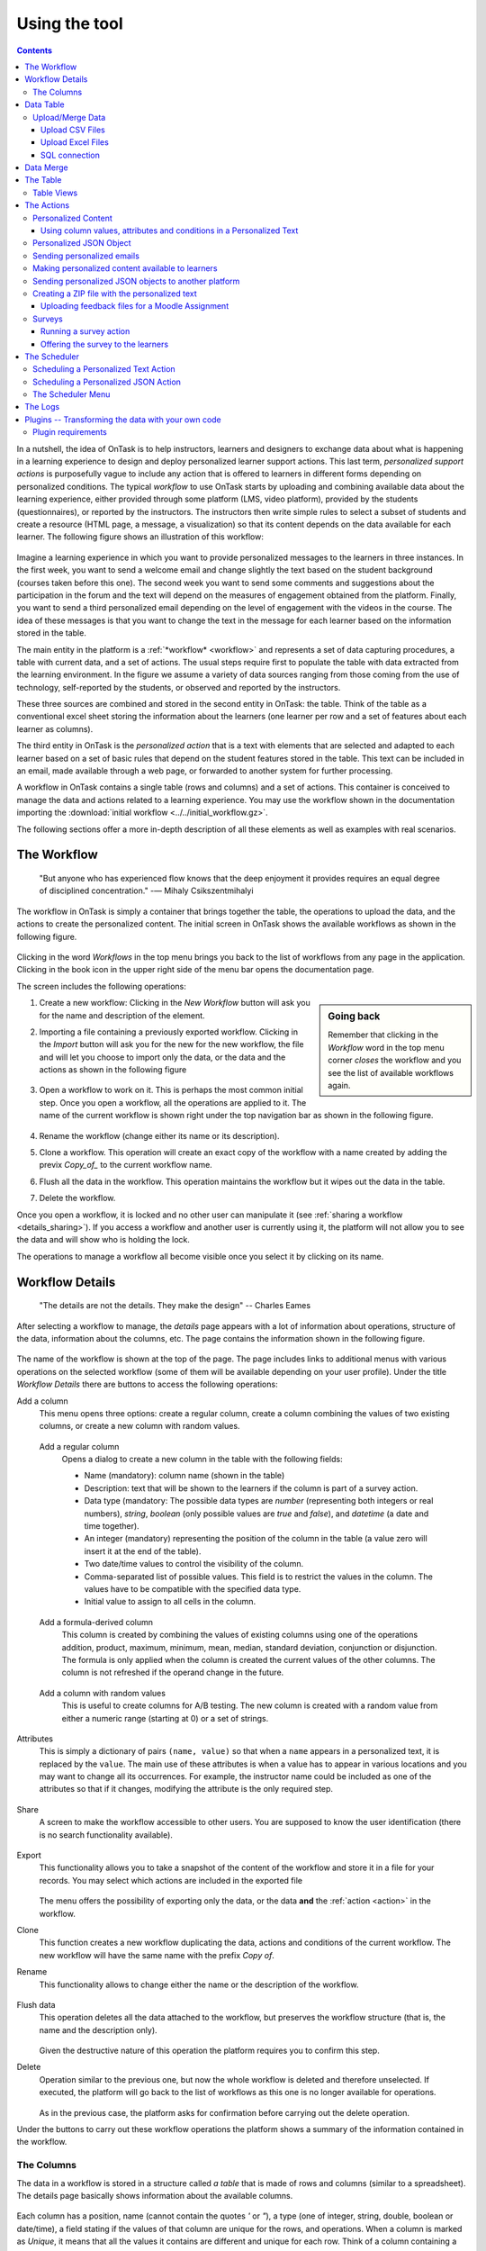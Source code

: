 .. _using:

**************
Using the tool
**************

.. contents:: Contents
   :local:
   :backlinks: none
   :depth: 3

In a nutshell, the idea of OnTask is to help instructors, learners and designers to exchange data  about what is happening in a learning experience to design and deploy personalized learner support actions. This last term, *personalized support actions* is purposefully vague to include any action that is offered to learners in different forms depending on personalized conditions. The typical *workflow* to use OnTask starts by uploading and combining available data about the learning experience, either provided through some platform (LMS, video platform), provided by the students (questionnaires), or reported by the instructors. The instructors then write simple rules to select a subset of students and create a resource (HTML page, a message, a visualization) so that its content depends on the data available for each learner. The following figure shows an illustration of this workflow:

.. figure:: ontask_workflow.png
   :align: center
   :width: 100%

Imagine a learning experience in which you want to provide personalized messages to the learners in three instances. In the first week, you want to send a welcome email and change slightly the text based on the student background (courses taken before this one). The second week you want to send some comments and suggestions about the participation in the forum and the text will depend on the measures of engagement obtained from the platform. Finally, you want to send a third personalized email depending on the level of engagement with the videos in the course. The idea of these messages is that you want to change the text in the message for each learner based on the information stored in the table.

The main entity in the platform is a :ref:`*workflow* <workflow>` and represents a set of data capturing procedures, a table with current data, and a set of actions. The usual steps require first to populate the table with data extracted from the learning environment. In the figure we assume a variety of data sources ranging from those coming from the use of technology, self-reported by the students, or observed and reported by the instructors.

These three sources are combined and stored in the second entity in OnTask: the table. Think of the table as a conventional excel sheet storing the information about the learners (one learner per row and a set of features about each learner as columns).

The third entity in OnTask is the *personalized action* that is a text with elements that are selected and adapted to each learner based on a set of basic rules that depend on the student features stored in the table. This text can be included in an email, made available through a web page, or forwarded to another system for further processing.

A workflow in OnTask contains a single table (rows and columns) and a set of actions. This container is conceived to manage the data and actions related to a learning experience. You may use the workflow shown in the documentation importing  the :download:`initial workflow <../../initial_workflow.gz>`.

The following sections offer a more in-depth description of all these elements as well as examples with real scenarios.

.. _workflow:

The Workflow
============

    "But anyone who has experienced flow knows that the deep enjoyment it provides requires an equal degree of disciplined concentration."
    -― Mihaly Csikszentmihalyi

The workflow in OnTask is simply a container that brings together the table, the operations to upload the data, and the actions to create the personalized content. The initial screen in OnTask shows the available workflows as shown in the following figure.

.. figure:: /scaptures/workflow_index.png
   :align: center
   :width: 100%

Clicking in the word *Workflows* in the top menu brings you back to the list of workflows from any page in the application. Clicking in the book icon in the upper right side of the menu bar opens the documentation page.

The screen includes the following operations:

.. sidebar:: Going back

   Remember that clicking in the *Workflow* word in the top menu corner *closes* the workflow and you see the list of available workflows again.

1. Create a new workflow: Clicking in the *New Workflow* button will ask you for the name and description of the element.

.. _workflow_import:

2. Importing a file containing a previously exported workflow. Clicking in the *Import* button will ask you for the new for the new workflow, the file and will let you choose to import only the data, or the data and the actions as shown in the following figure

   .. figure:: /scaptures/workflow_import.png
      :align: center
      :width: 100%

3. Open a workflow to work on it. This is perhaps the most common initial step. Once you open a workflow, all the operations are applied to it. The name of the current workflow is shown right under the top navigation bar as shown in the following figure.

   .. figure:: /scaptures/navigation_bar.png
      :align: center
      :width: 100%

4. Rename the workflow (change either its name or its description).

5. Clone a workflow. This operation will create an exact copy of the workflow with a name created by adding the previx *Copy_of_* to the current workflow name.

6. Flush all the data in the workflow. This operation maintains the workflow but it wipes out the data in the table.

7. Delete the workflow.

Once you open a workflow, it is locked and no other user can manipulate it (see :ref:`sharing a workflow <details_sharing>`). If you access a workflow and another user is currently using it, the platform will not allow you to see the data and will show who is holding the lock.

The operations to manage a workflow all become visible once you select it by clicking on its name.

.. _details:

Workflow Details
================

    "The details are not the details. They make the design"
    -- Charles Eames

After selecting a workflow to manage, the *details* page appears with a lot of information about operations, structure of the data, information about the columns, etc. The page contains the information shown in the following figure.

.. figure:: /scaptures/workflow_details.png
   :align: center

The name of the workflow is shown at the top of the page. The page includes links to additional menus with various operations on the selected workflow (some of them will be available depending on your user profile). Under the title *Workflow Details* there are buttons to access the following operations:

Add a column
  This menu opens three options: create a regular column, create a column combining the values of two existing columns, or create a new column with random values.

.. _details_add_column:

  Add a regular column
    Opens a dialog to create a new column in the table with the following fields:

    - Name (mandatory): column name (shown in the table)

    - Description: text that will be shown to the learners if the column is part of a survey action.

    - Data type (mandatory: The possible data types are *number* (representing both integers or real numbers), *string*, *boolean* (only possible values are *true* and *false*), and *datetime* (a date and time together).

    - An integer (mandatory) representing the position of the column in the table (a value zero will insert it at the end of the table).

    - Two date/time values to control the visibility of the column.

    - Comma-separated list of possible values. This field is to restrict the values in the column. The values have to be compatible with the specified data type.

    - Initial value to assign to all cells in the column.

    .. figure:: /scaptures/workflow_add_column.png
       :align: center

.. _details_add_formula_column:

  Add a formula-derived column
    This column is created by combining the values of existing columns using one of the operations addition, product, maximum, minimum, mean, median, standard deviation, conjunction or disjunction. The formula is only applied when the column is
    created the current values of the other columns. The column is not refreshed if the operand change in the future.

.. _details_add_random_column:

  Add a column with random values
    This is useful to create columns for A/B testing. The new column is created with a random value from either a numeric range (starting at 0) or a set of strings.

.. _details_attributes:

Attributes
  This is simply a dictionary of pairs ``(name, value)`` so that when a ``name`` appears in a personalized text, it is replaced by the ``value``. The main use of these attributes is when a value has to appear in various locations and you may want to change all its occurrences. For example, the instructor name could be included as one of the attributes so that if it changes, modifying the attribute is the only required step.

  .. figure:: /scaptures/workflow_attributes.png
     :align: center

.. _details_sharing:

Share
  A screen to make the workflow accessible to other users. You are supposed to know the user identification (there is no search functionality available).

  .. figure:: /scaptures/workflow_share.png
     :align: center

.. _details_export:

Export
  This functionality allows you to take a snapshot of the content of the workflow and store it in a file for your records. You may select which actions are included in the exported file

  .. figure:: /scaptures/workflow_export.png
     :align: center

  The menu offers the possibility of exporting only the data, or the data **and** the :ref:`action <action>` in the workflow.

.. _details_clone:

Clone
  This function creates a new workflow duplicating the data, actions and conditions of the current workflow. The new workflow will have the same name with the prefix *Copy of*.

.. _details_rename:

Rename
  This functionality allows to change either the name or the description of the workflow.

  .. figure:: /scaptures/workflow_rename.png
     :align: center

.. _details_flush_data:

Flush data
  This operation deletes all the data attached to the workflow, but preserves the workflow structure (that is, the name and the description only).

  .. figure:: /scaptures/workflow_flush.png
     :align: center

  Given the destructive nature of this operation the platform requires you to confirm this step.

.. _details_delete:

Delete
  Operation similar to the previous one, but now the whole workflow is deleted and therefore unselected. If executed, the platform will go back to the list of workflows as this one is no longer available for operations.

  .. figure:: /scaptures/workflow_delete.png
     :align: center

  As in the previous case, the platform asks for confirmation before carrying out the delete operation.

Under the buttons to carry out these workflow operations the platform shows a summary of the information contained in the workflow.

.. _columns:

The Columns
-----------

The data in a workflow is stored in a structure called *a table* that is made of rows and columns (similar to a spreadsheet). The details page basically shows information about the available columns.

.. figure:: /scaptures/wokflow_columns.png
   :align: center

Each column has a position, name (cannot contain the quotes *'* or *"*), a type (one of integer, string, double, boolean or date/time), a field stating if the values of that column are unique for the rows, and operations. When a column is marked as *Unique*, it means that all the values it contains are different and unique for each row. Think of a column containing a passport number. Such number is different for every person. There could be several columns with this property. The application detects automatically this property in a column. You may edit and change this properly as long as the values are the adequate ones (they satisfy the uniqueness property if you try mark a column as unique). The operations available over columns are:

Edit
  It allows you to change the name, type, unique and values allowed in the column. If you are changing the column type, the application will check if the existing values are valid. If not, the change will not be allowed.
  Similarly, if the *Unique* property is selected, the application checks the
  values to make sure this property is satisfied.

  .. figure:: /scaptures/workflow_column_edit.png
     :align: center

  The column may also have a *validity window* defined by two date/times. This validity is used when executing *action in* tasks.

Restrict
  Assigns as *allowed values* for the column those currently stored. This operation is useful to transform a generic column into one with values limited to the current ones.

Clone
  Clones the column in the workflow changing its name adding the prefix *Copy of* to the name.

Delete
  Deletes the column from the workflow. If there are conditions in the actions that use this column, those conditions will be removed from the action.

Statistics
  Shows a statistical summary of the values in the column. If the data type is *number*, the summary includes information about quartiles, a boxplot, and a histogram. For the rest of data types, the summary only includes the histogram.

.. _dataops:

Data Table
==========

    "May be stories are are just data without a soul"
    -- Brené Brown


This section describes the operations to upload and merge data into the table. It may be the case that this task is already done, or it is done automatically before you work with a workflow. If this is the case, you may skip this section. The data operations page offers various options to upload and merge data to the table and the process is divided into several steps. This functionality is available from the *Details*, *Table* or *Actions* screens.

Upload/Merge Data
-----------------

This functionality is used to upload new data in to the table, or merge new data with the one already existing in the table. There are three types of operations depending if the data is obtained form a CSV file, an Excel file, or a connection to a remote database.

Upload CSV Files
^^^^^^^^^^^^^^^^

CSV or "comma separated value" files are plain text files in which the first line contains a comma-separated list of column names, and every subsequent line contains the values of these columns for each row. It is a popular format to exchange data that can be represented as a table, and it is for this reason that OnTask allows to upload data in this format.

This operation allows you to upload the values in a CSV file into the workflow table.

.. figure:: /scaptures/dataops_csvupload.png
   :align: center

In some cases, the comma-separated values are surrounded by several lines that need to be ignored when processing the data. The page to upload the CSV file allows you to specify the number of lines to ignore at the start and end of the file.

Upload Excel Files
^^^^^^^^^^^^^^^^^^

OnTask also supports the upload of data from Excel files.

.. figure:: /scaptures/dataops_upload_excel.png
   :align: center

In this case the file is assumed to have multiple *Sheets* and one of them
has to be selected to upload the data.

.. _sql_connection_run:

SQL connection
^^^^^^^^^^^^^^

The third method to upload data into the current workflow is through a SQL connection to a remote database. These connections have to be :ref:`previously defined and configured by the system administrator <sql_connections>`. Instructors can use them to access the content of a previously defined table in a remote database. The option to upload data with a SQL connection shows the available connections and the possibility to *Run* each one of them:

.. figure:: /scaptures/dataops_SQL_available.png
   :align: center

When *running* a SQL connection the platform shows the configuration parameters and requests the password to access the remote database (if required).

.. figure:: /scaptures/dataops_SQL_run.png
   :align: center

When uploading data for the first time, the values are prepared to be assigned as the initial content of the table. Before this assignment is done, the platform first automatically detects those columns that have unique values (no repetitions) and marks them as *keys*. Key columns are very important because the values (as they are different for every row) are used for various operation. There must be **at least one key column** in the workflow and it is possible to remove the *key* mark from any column and only possible to mark a column as key if the values are all different. Before assigning the data to the table, the platform also allows to change the name of the columns as shown in the Step 2 of the upload process.

.. figure:: /scaptures/dataops_upload_merge_step2.png
   :align: center

After this step (if the table is empty), the data is stored and the platform shows the :ref:`details` page. If the upload operation is executed with a workflow with existing data in the table, then instead of an upload, the platform executes a **merge** operation.

.. _data_merge:

Data Merge
==========

.. sidebar:: Merge a.k.a "Join"

   Merging is a common operation in databases and is commonly known as *join*. There are several variants of join operations depending how the differences between the key columns are handled. These same variants exist when combining columns in data frames (or a table).

A merge operation is required when uploading a set of columns with an **already existing table**. This operation is very common in data science contexts. One of the problems is to specify how the values in the columns are *matched* with respect to the ones already existing in the table. In other words, each new column has a set of values, but they need to be in the right order so that the information is matched appropriately for every row. The solution for this problem is to include in both the existing table and the new data being merged a **unique or key column**. These columns have the property that uniquely distinguish each row with a value and therefore they are used to make sure that rows with matching values in these columns are merged. When uploading data into a workflow that already contains data in its table, the platform automatically executes additional steps to complete a *merge* operation.

After detecting the key columns and offering the option of changing their names, the following steps requires to identify the key columns used to match rows from the existing table and the one being uploaded.

.. figure:: /scaptures/dataops_upload_merge_step3.png
   :align: center
   :width: 100%

Key columns
  You have to select a key column present in the table to be merged (mandatory) and a key column from the existing table (mandatory).

Merge method
   Once you choose a merge method, a figure and explanation appear below.There are four possible merging methods:

  Select only the rows with keys in both existing **and** new table
    It will select only the rows for which values in both key columns are present. Or in other words, any row for which there is no value in either of the key columns **will be dropped**.

    .. figure:: ../../src/media/merge_inner.png
       :align: center

  Select all rows in either the existing or new table
    All rows in both tables will be considered. You have to be careful with this option because it may produce columns that are no longer unique as a result.

    .. figure:: ../../src/media/merge_outer.png
       :align: center

  Select the rows with keys in the existing table
    Only the rows in the new table with a value in the key column that is present in the existing table will be considered, the rest will be dropped.

    .. figure:: ../../src/media/merge_left.png
       :align: center

  Select the rows with keys in the new table
    Only the rows in the existing table with a value in the key column that is present in the key column from the new table will be considered, the rest will be dropped.

    .. figure:: ../../src/media/merge_right.png
       :align: center

In any of these variants, for those columns that are present in both the existing table and the new table, the values of the second will update the existing ones. This updating operation may introduce non-values in some of the columns. You have to take extra care when performing this operation as it may destroy part of the existing data. In the extreme case, if you try to merge a table with a key column with no values in common with the existing key and you select the method that considers rows with keys in both the existing and new table, the result is an empty table.

After selecting these parameters the last step is to review the effect of the operation and proceed with the merge as shown in the following figure.

.. figure:: /scaptures/dataops_upload_merge_step4.png
   :align: center

.. _table:

The Table
=========

   "You're here because you know something. What you know you can't explain,
   but you feel it"
   -- Morpheus, The Matrix

This functionality is to show the values stored in the workflow. Since this data can be arbitrarily large, it is likely that only a portion of the columns is shown on the screen at any given point.

.. figure:: /scaptures/table.png
   :align: center
   :width: 100%

The buttons at the top of the page allow to execute several operations.

.. figure:: /scaptures/table_buttons.png
   :align: center
   :width: 100%

Add row
  A form to introduce a new row in the table with one field per column.

Add Column
  The options to add a regular column, a column with values calculated with a formula, or a column with random values (See :ref:`Adding a column <details_add_column>` for a detailed explanation).

Manage table data
  Menu to upload/merge data to the table or execute a plugin (See :ref:`dataops` for a detailed explanation).

Views
  Menu to either show a subset of the table (a view) or manage the views in the workflow (described in :ref:`the next section <table_views>`).

Dashboard
  The dashboard is a page that shows a statistical summary for the columns shown in the table. This number may be too high, so you should consider using :ref:`table_views` to simplify the information shown.

CSV Download
  This functionality allows to obtain a CSV file with the data shown on the screen. Combine this functionality wit the :ref:`table_views` to handle large tables.

The rows shown in the screen are automatically grouped into pages (you may choose the number of entries per page in the upper left side of the table). Additionally, the table offers a search box in the the upper left corner. The operations in the left side of the row allow you to access a statistical summary of the values in the row, edit any of the values or delete the row.

.. _table_views:

Table Views
-----------

Due to the potentially large size of this table in either number of rows or columns, OnTask offers the possibility to define *views*. A view is simply a table that shows a subset of columns and rows. You may define as many views as needed for the table.

.. figure:: /scaptures/table_views.png
   :align: center
   :width: 100%

When creating or editing the content of the view, aside from the name and the description, you may select those columns to show, and a expression to restrict the rows to those for which that expression is correct (you may leave this expression empty and all rows will be shown).

.. figure:: /scaptures/table_view_edit.png
   :align: center
   :width: 100%

Once defined, you may select the view to show the corresponding data subset.

.. figure:: /scaptures/table_view_view.png
   :align: center
   :width: 100%

The *Dashboard* and *CSV Download* buttons, when used while using a view, will apply to the selected data subset.

.. _action:

The Actions
===========

    "In order to carry a positive action we must develop here a positive
    vision"
    -- Dalai Lama

This is the most important functionality of the platform. Actions are used exchange information with the learners, either offering a personalized document, or requesting data. A workflow contains an arbitrary number of actions shown in the *Table* page.

.. figure:: /scaptures/actions.png
   :align: center
   :width: 100%

Each action is identified by a name (unique) and an optional description. OnTask currently offers the following types of actions: personalized text, personalized JSON, and surveys. The action table shows also the operations available for each of them (right most column in the table shown in the previous figure).

.. _personalized_content:

Personalized Content
--------------------

These actions allow to create a resource (similar to a HTML page) and mark certain elements with *conditions* that will control if they are included or ignored when showing the document. Think of this personalized content as a resource (message, tip, comment) you would offer learners but with content that is different depending on the data stored in the table. You may have several of these items prepared to be used at different points during the experience. The personalized content action is manipulated with the screen shown in the following figure:

.. figure:: /scaptures/action_edit_action_out.png
   :align: center
   :width: 100%

Before describing in detail the structure of this screen let's explore the concept of *condition*. A condition is an expression that when evaluated will either be **True** or **False**. These expressions are commonly used in other applications such as spreadsheets or programming languages. The following image shows an example of this condition.

.. figure:: /scaptures/action_action_out_edit_filter.png
   :align: center

The expression in the previous figure is contained under the title **Formula** and can be read as:

  Video_1_W4 = 0 or Video_2_W4 = 0

The first element of the expression is the sub-expression ``Video_1_W4 = 0`` which contains the variable ``Video_1_W4``, the equal sign, and the constant zero. The second element is a sub-expression with the variable ``Video_2_W4``, the equal sign, and the constant 0. These two sub-expresssions are connected through the **OR** operator, which means that the expression will be **True** if either of the sub-expressions are **True**, and **False** in any other case. When evaluating this expression, the variables are replaced by concrete values (numbers). For example, if ``Video_1_W4`` is replaced by 3, and ``Video_2_W4`` is replaced by 4, the evaluation will transform the expression into :math:`3 = 0 or 4 = 0`. The sub-expression :math:`3 = 0` is clearly **False** and so is the other sub-expression :math:`4 = 0`. This means the initial expression is **False**. result is either **True** or **False**. Another possible evaluation is if ``Video_1_W4`` is equal to zero (and ``Video_2_W4`` remains equal to 4). In this case the resulting expression is :math:`0 = 0 or 4 = 0`. In this case, the first sub-expression is **True**, and although the second is **False**, only one is needed for the overall expression to be **True**.

These conditions can have nested sub-expressions and get complex fairly quickly. However, the underlying mechanism to evaluate them remains the same: replace variables with values and decide the result (**True** or **False**). OnTask relies on these expressions to personalize the content of the actions. Let's now go back to the screen to edit an action. The area has four components

The filter
  The top area contains a *filter*. This element is an expression used to decide which learners (or more precisely, the corresponding rowsin the data table that) will be selected and used in this action.

  .. figure:: /scaptures/action_action_out_filterpart.png
     :align: center
     :width: 100%

  In the example above, the expression selects 3 out of all 14 learners in the data table. This filter is useful when you want to provide the personalized text to a sub-set of the learners. For example, you may want to send a reminder about the submission deadline the day before but only to those students that haven't connected to the system. If you have that informatio in a column of the data table, you may create the condition that selects only those learners.

The conditions
  This area contains additional expressions called *conditions*.

  .. figure:: /scaptures/action_action_out_conditionpart.png
     :align: center
     :width: 100%

  A condition is another expression (identical to the filter) but it will be used in the middle of the text to decide if a portion of the text will be shown or ignored. The buttons in the screen allow you to edit the expression, insert the condition to control the appearance of text in the editor (below), clone the condition, or delete it from the action.

  For each condition, the button shows the number of learners for which the expression in that condition evaluates to **True**. If this value is zero, it means that any text you include in the editor surrounded by this condition will not appear for any of the learners.

The HTML text editor
  This is the area to create the personalized document. It is a conventional HTML editor offering the usual functionalities (inserting text in various forms, headings, lists, links, images, etc.) Right above the editor window you have two choice menus that you can use to insert either a :ref:`workflow attribute <details_attributes>` or a column name that will be replaced by the corresponding value.

  .. figure:: /scaptures/action_action_out_editorpart.png
     :align: center
     :width: 100%

The Preview button
  The Preview button shows how the text in the editor is shown for those
  learners selected by the filter (if any). After clicking in the button you
  will see a window with the resulting text. If there are any elements in the
  text that are controlled by any condition, the bottom area will show their
  values.

  .. figure:: /scaptures/action_action_out_preview.png
     :align: center
     :width: 100%

  Use the arrow buttons to see all the different versions of the text
  depending on the values stored in the table for each learner.

  .. figure:: /scaptures/Ontask____howtopreviewtext.gif
     :align: center

The Save button
  This button saves the content of the text editor and returns to the page
  showing all the actions in the workflow.

Using column values, attributes and conditions in a Personalized Text
^^^^^^^^^^^^^^^^^^^^^^^^^^^^^^^^^^^^^^^^^^^^^^^^^^^^^^^^^^^^^^^^^^^^^

The text in these actions may include three types of elements that
are personalized for each learner: an attribute name, a column name or a
portion of text marked with a condition.

Attributes
  Attributes are simply synonyms that you may want to use in more than one
  action. For example, if you have several actions that include the name of a
  course, instead of including that name if all actions, you may define an
  *attribute* with name *course name* and value *Biology 101* and include in
  the actions the attribute name. OnTask will replace that attribute with its
  value when showing the text to the learners. If you then change the name of
  the course (or you export this workflow and import it to be used in
  anotehr course), you only need to change the attribute and the name of the
  course will appear correctly in all actions (in what is called a *single
  point of change*).

  To insert an attribute name in the text simply place the cursor in the
  editor where you want the value of that attribute to appear and select
  the attribute from the area above the editor. The name of the attribute
  will be inserted in the text surrounded by double curly braces, (for
  example ``{{ course_name }}``. Only :ref:`the attributes <details_attributes>`
  you previously created in the details page are available.

Column names
  The other element that can be personalized is a column name. For example,
  suppose you have a column in your table with the first name of the learners.
  You can use the column name to personalize the greeting in the text.
  To insert a column name, you follow the same steps used for the attribute but
  this time you select the column name from the pull-down menu. You will see
  that the name of the column appears in the text also surrounded by
  double curly braces (for example ``Hi {{ GivenName }}``. The double curly
  braces is the way OnTask has to mark that text to be personalized or
  replaced by the corresponding value for each learner extracted from the data
  table.

Conditional text
  Using a condition to control if a portion of the text is shown or
  ignored is slightly different. First highlight the text you want to appear
  depending on the condition in the
  editor. Then go to the corresponding button for the condition, click in the
  arrow next to its name, and select *Insert in text*. The text will be
  surrounded by two marks. For example
  if the condition name is ``Video_active``, the text you highlighted will
  appear in the editor afer clicking in the *Insert in text* as::

    {% if Video_active %}Good work with this week's video{% endif %}

  This format marks the message *Good work with this week's video* to
  appear only for those learners for which the condition ``Video_active``
  evaluates to **True** with their current values in the data table.
  Otherwise, the text will be ignored. The following figure illustrates this process.

  .. figure:: /scaptures/Ontask____howtocreatetext.gif
     :align: center
     :width: 100%

Personalized JSON Object
------------------------

This type of action allows the creation of a `JSON object <https://www.json.org/>` with content that is personalized with the same functionality as described in the section about :ref:`Personalized Content <personalized_content>`. The difference is that instead of creating a text, the action creates a JSON object that will eventually be sent to another platform for further processing. This object is also a resource that is different for every student but the difference is that instead of being prepared to be visualized, it is packaged with a structure suitable to be received by another platform through a URL.

The screen to create a Personalized JSON object is shown in the following figure.

.. figure:: /scaptures/action_personalized_json_edit.png
   :align: center
   :width: 100%

The areas number 1 and 2 have the same functionality than in the case of :ref:`personalized text <personalized_content>`. The first area allows the definition of an expression to select a subset of rows in the table for processing. The second area contains the conditions that can be used within the body of the JSON object to select content (in exactly the same way as in the :ref:`personalized text <personalized_content>`). The text shown in the previous figure defines a JSON object with three fields ``sid``, ``midterm_total`` and ``msg``. The first two contain column names that will be replaced by their corresponding values. The field ``msg`` will include one of the two messages depending on the value of the conditions.

The third area contains the editor to create the JSON object followed by an extra field to specify the target URL where the objects will be submitted.

The preview button in the perosnalized JSON action shows the resulting object after verifying that the structure after evaluating the corresponding expressions is a valid JSON object.

.. _personalized_emails:

Sending personalized emails
---------------------------

Once you created a personalized text action and verified its content using the
*Preview* button, save its content. The right-most column shows a button with
name *Email*. Click on that button.

.. figure:: /scaptures/action_action_ops.png
   :align: center

The following screen shows a form to introduce the required parameters to
send the personalized text to each learner by email.

.. figure:: /scaptures/action_email_request_data.png
   :align: center

The subject
  A line to be included as subject of all the emails.

The column with the email address
  OnTask needs to know where to send the email. It assumes that you have a
  column containing that information for each learner and it needs you to
  select that column.

List of emails in CC
  A comma-separated list of emails to include in the *carbon copy* or *CC*
  email field.

List of emails in BCC
  A comma-separated list of emails to include in the *blind carbon copy* or
  *BCC* email field.

Send a summary message
  If you select this option OnTask will send you an email with the summary of
  this operation (number of rows in the table that were selected by the
  filter, number of emails sent, date/time of the operation, etc.

Track email reading
  Include in the messages a HTML snipped to detect if the email is read.
  OnTask adds an extra column to the table to store the number of times the
  message is opened. This detection relies on how the email client opens the
  message and processes the included images, therefore, the information in
  this column may not accurately reflect this information.

Snapshot of the workflow
  If you select this option, after the emails are sent, the platform returns
  you a file that contains a snapshot (picture) of the workflow. It basically
  freezes the content of the workflow and places it in a file given to you.
  You may take this file and :ref:`import back the workflow <workflow_import>`.
  In this new workflow you can check the values and messages at the time the
  operation was executed.

Check/exclude emails
  If selected, this option inserts an extra step in which you can eliminate
  certain emails form the action. This feature is useful to remove certain
  emails that cannot be removed with the filter.

Once these fields are provided, the operation is queued in a batch system and processed separated from the web application.

Making personalized content available to learners
-------------------------------------------------

Sending a personalized email is just one possible way to make this content
available to learner. Another one is to offer the content
through a URL that can be given to the learners. To enable such URL click in
the button labeled ``URL`` followed by either the word ``(Off)`` or ``(On)``.

.. figure:: /scaptures/action_action_ops.png
   :align: center

The following window shows the URL in which the content is available as well
as the field to enable/disable it.

.. figure:: /scaptures/action_URL_on.png
   :align: center
   :width: 60%

In order for the learners to be able to view their personalized content,
they have to be users of the OnTask platform. This functionality is
conceived for a context in which OnTask authenticates users either through
a corporate Single-sign on layer, or learners access the OnTask through the
Learning Management System with a LTI interface (see :ref:`authentication`).

Sending personalized JSON objects to another platform
-----------------------------------------------------

The analogous operations for personalized JSON actions is to send the resulting objects to the given URL and is available when clicking in the ``Run`` button. The execution of these actions require two fields.

.. figure:: /scaptures/action_json_run_request_data.png
   :align: center
   :width: 100%

The first field is the column to perform a last review of the elements to send and select some of them to exclude in an extra step. If the field is empty, this step is skipped. The second field is the token to use for authentication when sending the JSON objects to the URL given when editing the action.

Similarly to the email actions, once these fields are provided, the operation to send the JSON objects to the target URL is queued in a batch system and processed separated from the web application.

Creating a ZIP file with the personalized text
----------------------------------------------

The personalized text actions offer the possibility of creating a ZIP file containing one HTML file per personalized text. You may use two columns and a fixed suffix to control the format of each file name.

.. figure:: /scaptures/action_zip_request_data.png
   :align: center
   :width: 100%

The first part of the file name is taken from the values of a key column. The second part of the file name is taken from a second column (optional). Additionally, the user may include a third suffix to be used for the last part of the file name (if none is given the default suffix is ``feedback.html``. For example if the first column has the values ``submission 01, submission 02, submission 03``, the second column has the names ``John, Paul, Mary``, and the file suffix is empty, the ZIP file will be created with three HTML files with names ``submission 01_John_feedback.html``, ``submission 02_Paul_feedback.html`` and ``submission 03_Mary_feedback.html``.

.. _upload_feedback_to_moodle:

Uploading feedback files for a Moodle Assignment
^^^^^^^^^^^^^^^^^^^^^^^^^^^^^^^^^^^^^^^^^^^^^^^^

One of the potential uses of the ZIP file generated from a personalized text action is to upload each file as personalized feedback of an assignment in a Moodle course. However, there are some requirements in the file names so that they are uploaded each to the appropriate location, namely:

1. The table must have column named ``Identifier`` with values starting with the word ``Participant`` followed by a white space and a unique number. This column can be extracted from a Moodle Assignment by downloading the *grading worksheet*:

  .. figure:: /scaptures/downloadgradingworksheet.png
     :align: center

  The CSV file has two columns with names ``Identifier`` and ``Full name``.

  .. figure:: /scaptures/moodle_grading_sheet.png
     :align: center

2. The two columns ``Identifier`` and ``Full name`` must be :ref:`merged<data_merge>` with the current data in the workflow.

3. Choose the column ``Identifier`` and ``Full name`` as the first and second column respectively when generating the ZIP file. Make sure you select the option ``This ZIP will be uploaded to Moodle as feedback``.

4. Upload the resulting ZIP using the option ``Upload multiple files in a zip`` in the Moodle Assignment.

   .. figure:: /scaptures/multiplefeedbackzip.png
      :align: center


Surveys
-------

The personalized text actions described in the previous section is
information made available to the learners. The *survey* actions collect
information from the learners and store it in the table. This functionality
is a simplified version of other survey engines such as Google Forms,
SurveyMonkey or Quantrix. In a learning context a survey can be used equally
to ask students to submit certain data, or for an instructor to collect
annotations about learners throughout the experience.

When you edit a survey action, the editor contains the elements shown in the
following figure:

.. figure:: /scaptures/action_edit_action_in.png
   :align: center
   :width: 100%

From top to botton, the first area in the screen is a filter to restrict the
learners in the table considered for data entry. This functionality is
identical to the one described for the personalized text. Those learners for
which the condition in the filter is true, area considered for data entry. The
second area is text that will be shown at the top of the page requesting
the data. The next section is they key column used to match the data entry
with the user authentication, typically the column that contains the user
email. The last section of the screen is a set of non-key table columns, each
one of them corresponding to one question in the survey. If a column is
included in the survey, its description text is shown as the *question text*.
The *Preview* button at the bottom of the page shows the content as it will be
shown to the learners.

.. figure:: /scaptures/action_action_out_preview.png
 :align: center
 :width: 100%

Running a survey action
^^^^^^^^^^^^^^^^^^^^^^^

After creating a *survey action* there are two operations available
represented by the buttons with labels *Run* and *URL*. The *Run* is intended
for the instructors to enter the data for each learner. After
clicking the link, the platform shows a table with the learners considered
for the survey action as well as the data collected so far. Each row contains
a link to access the data entry screen. The table has a search box in the
upper left corner to quickly find a person.

.. figure:: /scaptures/action_run_action_in.png
   :align: center
   :width: 100%

Instructors may click in the link available in the right-most column to
either enter new information or modify the already existing information for
that learner.

.. figure:: /scaptures/action_enter_data_action_in.png
   :align: center
   :width: 100%

After entering the information the list of students for
which the data entry is still allowed.

Offering the survey to the learners
^^^^^^^^^^^^^^^^^^^^^^^^^^^^^^^^^^^

The second operation available for *survey* actions is to make available the
URL to learners so that theyindividually enter the information themselves. In
the action table each survey action has a button labeled *URL*. If you click
in this button the screen shows the URL for the survey and the possibility of
enable/disable it or even provide a date/time window for its availability.

.. figure:: /scaptures/action_action_in_URL.png
   :align: center
   :width: 80%

Once enabled, you may send the URL to the students (you may even use a personalized text action for that). Once the students click in the action, after authentication, and if their email is part of hte table, they will be able to enter the information and the values are automatically stored in the right row and column in the table.

These survey actions are ideal to collect information about any aspect of a course in a way that is centralized and available for further processing through personalized text actions. For example, users may choose from a pre-defined set of topics those that were more challenging. This information can then be used in a personalized text action to provide the adequate resources to each learner.

.. _scheduler:

The Scheduler
=============

   "I have no regular schedule. I get up whenever I can."
   -- Jimmy Wales


The *personalized text* and *personalized JSON* actions can be scheduled to execute at some point in the future. To schedule the execution go to the *Actions* page (select the option from the top menu), click in the *More* button for the action and then in the button *Schedule*.

.. _schedule_email:

Scheduling a Personalized Text Action
-------------------------------------

The following figure shows the information requested to schedule the execution of a personalized text action (sending emails to learners):

.. figure:: /scaptures/schedule_action_email.png
   :align: center

The fields in this form are:

Name
  A name to identify this scheduling (a user may have several of these actions pending in a workflow)

Description
  A brief description explaining this scheduled action (for example, "send reminder before the exam")

Column containing email
  The column in the table used to fill out the destination email. OnTask will check that the values in that column are proper email addresses.

When to execute the action
  A date/time in the future when the action will be executed.

Email subject
  The text to be included in the email subjects.

Comma separated list of CC emails
  A comma separated list of emails to include in the *carbon copy* (or CC) field of the email.

Comma separated list of BCC emails
  A comma separated list of emails to include in the *blind carbon copy* (or BCC) field of the email.

Send confirmation email
  Select this option if you want a confirmation email sent to you.

Track when emails are read
  Try to detect if the email is read. OnTask adds an extra column to the table to store the number of times the message is opened. This detection relies on how the email client processes the message, therefore, the information in this column may not be accurate.

Check/exclude emails
  If selected, this option inserts an extra step select emaisl and eleminate them from the action. This option is useful to perform a final check and remove emails that cannot be removed with action the filter.

.. _schedule_json:

Scheduling a Personalized JSON Action
-------------------------------------

The following figure shows the information requested to schedule the execution of a personalized JSON action (sending JSON object to another platform):

.. figure:: /scaptures/schedule_action_json.png
   :align: center

The fields in this form are:

Name
  A name to identify this scheduling (a user may have several of these actions pending in a workflow)

Description
  A brief description explaining this scheduled action (for example, "send reminder before the exam")

Column to select elements
  A column to show its values and allow to review and exclude some of the entries. This option is useful to perform a final check and remove entries that cannot be removed with the action filter.

Authentication Token
  The string to be use to authenticate with the external platform.

The Scheduler Menu
------------------

The *Scheduler* in the top menu is a link to a page that shows the tasks scheduled for execution in the selected workflow.

.. figure:: /scaptures/schedule.png
   :align: center

The left-most column offers the operations to edit or delete the scheduled execution.

.. _logs:

The Logs
========

The platform keeps a log of most of the operations that are executed when managing a workflow. These records are available through the *Logs* link in the navigation bar at the top of the screen.

.. figure:: /scaptures/logs.png

You may download all logs as a CSV file.

.. _plugin_run:

Plugins -- Transforming the data with your own code
===================================================

The additional method offered by OnTask to manipulate the data in a workflow's table is to execute arbitrary Python code encapsulated as a Python module and placed in a predefined folder in the computer hosting the server. In the context of the platform, these Python modules are called **Plugins** and require some :ref:`previous configuration <plugin_install>`. Before their execution, a plugin must be written and installed in the folder previously considered for that purpose.

The purpose of the plugins is to allow arbitrary transformations of the data attached to a workflow. The list of plugins available for execution can be accessed through the link *Transform* in the *Dataops* top menu item.

.. figure:: /scaptures/dataops_transform_list.png
   :align: center

Each plugin is shown with a (unique) name, a description, the last time the code was modified (based on the file modification time), if the plugin is ready to execute, and the link for either the *Run* operation, or a link to the diagnostics if the execution is not possible.

The plugin execution request shows a form to collect the parameters required for the operation.

.. figure:: /scaptures/dataops_transformation_run.png
   :align: center

Input columns
  The columns from the data table that will be passed to the plugin. The plugin can define a set of *fixed* column names to extract. If this list is empty, the list is requested from the user.

Key column for merging
  The plugins are supposed to create additional columns, and they need to be merged with the existing data. For this procedure, a key-column is needed to make sure the rows of the newly created data are correctly stored. They key column from the current data frame is added as part of the input data frame passed to the plugin.

Output column names
  The plugins defines the names of the result columns. However, the upon execution, the user may rename any of those columns.

Suffix to add to the result columns
  This field is provided to do a one-place renaming. If given, this suffix is added to the names of all output columns.

Execution parameters
  This part of the form requests the pairs *(name, value)* as defined by the plugin.

After the appropriate data is provided the tool shows a plugin executing report showing the columns that will be created and how will they be merged with the existing data.

.. _plugin_requirements:

Plugin requirements
-------------------

The Python modules installed in the predefined folder need to satisfy various requirements to be considered for execution within OnTask. More precisely, the file ``__init__.py`` must contain:

1. Module variable ``class_name`` with the name of the class in the file that contains the required definitions.

1. Class field ``name`` with the plugin name to show to the users.

2. Class field ``escription_txt`` with a string with the detailed description of what the
   plugin does

3. Class field ``input_column_names`` with a potentially empty list of column names
(strings). If the list is empty, the columns are selected by the user at
execution time.

4. Class field ``output_column_names`` with a non empty list of names (strings) of the
columns to be used for the output of the transformation.

5. Class field ``parameters`` with an optionally empty list with tuples with the following
structure:

   ``('name', type, [list of allowed values], initial value, help_text)``


   These elements will be requested from the user before executing the
   plugin through a form. The conditions on these values are:

   - name must be a string

   - type must be a string equal to "integer", "double", "string",
     "datetime" or "boolean".

   - The list of values is to restrict the
     possible values

   - The initial value must be of the type specified by the second
     element.

   - Help_text a string to show as help text

6. Class method ``run`` that receives:

   - a pandas data frame with the data to process

   - a string with the name of the key column that will be used to merge
     the result.
   - A dictionary of pairs (name, value) with the parameters described in
     the previous element.

   an d returns a result Pandas data frame. This frame **must** have one
   column with the key column name provided so that it can be properly
   merged with the existing data.

If a plugin does not comply with these properties the platform shows a summary of these checks to diagnose the problem.

.. figure:: /scaptures/dataops_plugin_diagnostics.png
   :align: center


